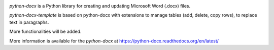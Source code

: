 .. image:: https://travis-ci.org/python-openxml/python-docx.svg?branch=master
   :target: https://travis-ci.org/python-openxml/python-docx

*python-docx* is a Python library for creating and updating Microsoft Word
(.docx) files.

*python-docx-template* is based on python-docx with extensions to manage tables (add, delete, copy rows), to replace text in paragraphs.

More functionalities will be added.

More information is available for the `python-docx` at https://python-docx.readthedocs.org/en/latest/
